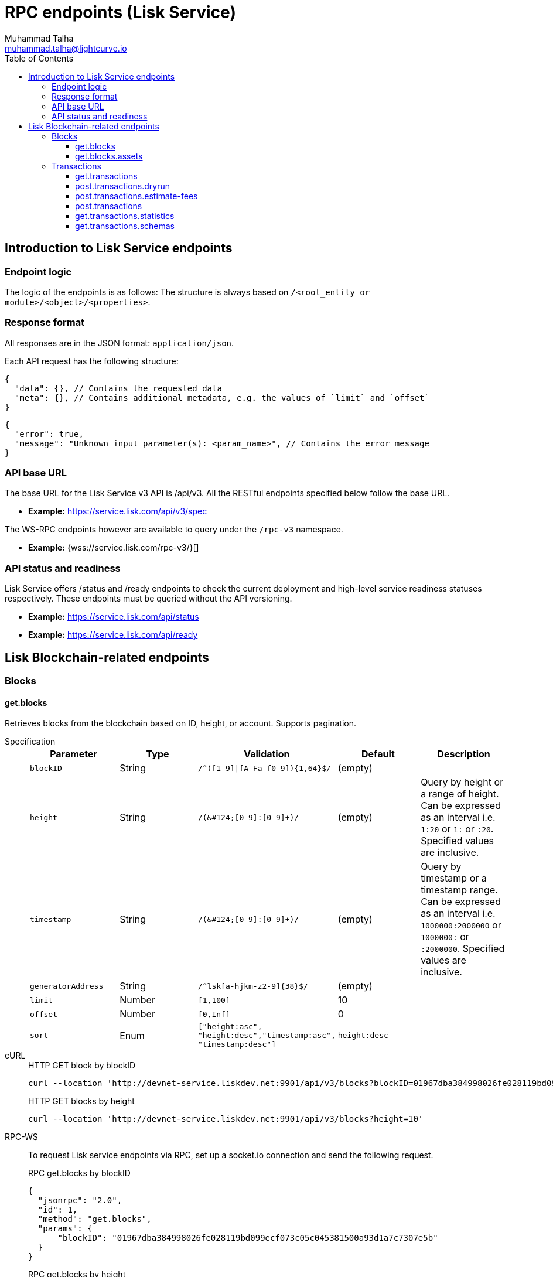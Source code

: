 = RPC endpoints (Lisk Service)
Muhammad Talha <muhammad.talha@lightcurve.io>
:toc:
:toclevels: 5
:page-toclevels: 4


== Introduction to Lisk Service endpoints

=== Endpoint logic
The logic of the endpoints is as follows: The structure is always based on `/<root_entity or module>/<object>/<properties>`.

=== Response format
All responses are in the JSON format: `application/json`.

Each API request has the following structure:
[source,json]
----
{
  "data": {}, // Contains the requested data
  "meta": {}, // Contains additional metadata, e.g. the values of `limit` and `offset`
}
----

[source,json]
----
{
  "error": true,
  "message": "Unknown input parameter(s): <param_name>", // Contains the error message
}
----

=== API base URL
The base URL for the Lisk Service v3 API is /api/v3. All the RESTful endpoints specified below follow the base URL.

* *Example:* https://service.lisk.com/api/v3/spec

The WS-RPC endpoints however are available to query under the `/rpc-v3` namespace.

* *Example:* {wss://service.lisk.com/rpc-v3/}[]

=== API status and readiness
Lisk Service offers /status and /ready endpoints to check the current deployment and high-level service readiness statuses respectively.
These endpoints must be queried without the API versioning.

* *Example:* https://service.lisk.com/api/status
* *Example:* https://service.lisk.com/api/ready


== Lisk Blockchain-related endpoints

=== Blocks
==== get.blocks
Retrieves blocks from the blockchain based on ID, height, or account.
Supports pagination.

[tabs]
=====
Specification::
+
--
[cols="1,1,,1,", options="header"]
|===
|Parameter |Type |Validation |Default |Description

|`blockID`
|String
|`/^([1-9]&#124;[A-Fa-f0-9])&#123;1,64&#125;$/`
|(empty)
|

|`height`
|String
|`/([0-9]+&#124;[0-9]+:[0-9]+)/`
|(empty)
|Query by height or a range of height.
Can be expressed as an interval i.e. `1:20` or `1:` or `:20`.
Specified values are inclusive.

|`timestamp`
|String
|`/([0-9]+&#124;[0-9]+:[0-9]+)/`
|(empty)
|Query by timestamp or a timestamp range.
Can be expressed as an interval i.e. `1000000:2000000` or `1000000:` or `:2000000`.
Specified values are inclusive.

|`generatorAddress`
|String
|`/^lsk[a-hjkm-z2-9]&#123;38&#125;$/`
|(empty)
|

|`limit`
|Number
|`[1,100]`
|10
|

|`offset`
|Number
|`[0,Inf]`
|0
|

|`sort`
|Enum
|`["height:asc", "height:desc","timestamp:asc", "timestamp:desc"]`
|`height:desc`
|
|===
--
cURL::
+
--


.HTTP GET block by blockID
[source,json]
----
curl --location 'http://devnet-service.liskdev.net:9901/api/v3/blocks?blockID=01967dba384998026fe028119bd099ecf073c05c045381500a93d1a7c7307e5b'
----

.HTTP GET blocks by height
[source,json]
----
curl --location 'http://devnet-service.liskdev.net:9901/api/v3/blocks?height=10'
----
--
RPC-WS::
+
--
To request Lisk service endpoints via RPC, set up a socket.io connection and send the following request.

.RPC get.blocks by blockID
[source,json]
----
{
  "jsonrpc": "2.0",
  "id": 1,
  "method": "get.blocks",
  "params": {
      "blockID": "01967dba384998026fe028119bd099ecf073c05c045381500a93d1a7c7307e5b"
  }
}
----

.RPC get.blocks by height
[source,json]
----
{
  "jsonrpc": "2.0",
  "id": 1,
  "method": "get.blocks",
  "params": {
      "height": "10"
  }
}
----
--

=====

[%collapsible]
.Sample responses
====
[tabs]
=====
200 OK::
+
--
[source,json]
----
{
  "data": [
      {
          "id": "485ddcec34ffe77942eb8e4ffb90c323d9eec290aa80ff6fc9806c5679ce0bc2",
          "version": 2,
          "timestamp": 1683666343,
          "height": 10,
          "previousBlockID": "72fb960ff7fa7077f4f89e2d6cad844032222794a507d5dba0737e0ddc40d88d",
          "generator": {
              "address": "lsk5omgus3q5w4jn5xscv5ppmq9kp8k7xu6thy4f7",
              "name": "genesis_9",
              "publicKey": null
          },
          "transactionRoot": "e3b0c44298fc1c149afbf4c8996fb92427ae41e4649b934ca495991b7852b855",
          "assetRoot": "86ac617cde82f4ecfc4597829f4df34634b9dead231e4a22c96152025ef41e4c",
          "stateRoot": "ab4e6af04f93ea0c5348828eb6af2fe8b0c903fe455956c7a48caec6fab306b1",
          "maxHeightPrevoted": 0,
          "maxHeightGenerated": 0,
          "validatorsHash": "8438b6d8c70e18c79a9215f53b6c4677e2f4bab793479a35c03d8f514f3389b3",
          "aggregateCommit": {
              "height": 0,
              "aggregationBits": "",
              "certificateSignature": ""
          },
          "numberOfTransactions": 0,
          "numberOfAssets": 1,
          "numberOfEvents": 1,
          "totalForged": "0",
          "totalBurnt": "0",
          "networkFee": "0",
          "signature": "69ab16efce598facb355cca7441cdb932345e13b50f1f5256efb7f14f1f52fba0d994bbf607803bb0cbf8d1d58169e3b33e8c46fdb5434994b523df42f0b240d",
          "reward": "0",
          "isFinal": true
      }
  ],
  "meta": {
      "count": 1,
      "offset": 0,
      "total": 1
  }
}
----
--
400 Bad Request::
+
--
[source,json]
----
{
  "error": true,
  "message": "Unknown input parameter(s): <param_name>"
}
----
--
=====
====


==== get.blocks.assets
Retrieves block assets based on criteria defined by params.

[tabs]
=====
Specification::
+
--
[cols="1,1,,1,", options="header"]
|===
|Parameter |Type |Validation |Default |Description

|`blockID`
|String
|`/^([1-9]&#124;[A-Fa-f0-9])&#123;1,64&#125;$/`
|(empty)
|

|`height`
|String
|`/([0-9]+&#124;[0-9]+:[0-9]+)/`
|(empty)
|Query by height or a range of height.
Can be expressed as an interval i.e. `1:20` or `1:` or `:20`.
Specified values are inclusive.

|`timestamp`
|String
|`/([0-9]+&#124;[0-9]+:[0-9]+)/`
|(empty)
|Query by timestamp or a timestamp range.
Can be expressed as an interval i.e. `1000000:2000000` or `1000000:` or `:2000000`.
Specified values are inclusive.

|`module`
|String
|`/^\b(?:[\w!@$&.]{1,32}\|,)+\b$/`
|(empty)
|

|`limit`
|Number
|`[1,100]`
|10
|

|`offset`
|Number
|`[0,Inf]`
|0
|

|`sort`
|Enum
|`["height:asc", "height:desc","timestamp:asc", "timestamp:desc"]`
|`height:desc`
|
|===
--
cURL::
+
--
.HTTP GET block assets by blockID
[source,json]
----
curl --location 'http://devnet-service.liskdev.net:9901/api/v3/blocks/assets?blockID=485ddcec34ffe77942eb8e4ffb90c323d9eec290aa80ff6fc9806c5679ce0bc2'
----
.HTTP GET block assets by height
[source,json]
----
curl --location 'http://devnet-service.liskdev.net:9901/api/v3/blocks/assets?height=10'
----
--
RPC-WS::
+
--
To request Lisk service endpoints via RPC, set up a socket.io connection and send the following request.

.RPC GET block assets by blockID
[source,json]
----
{
  "jsonrpc": "2.0",
  "id": 1,
  "method": "get.blocks.assets",
  "params": {
      "blockID": "485ddcec34ffe77942eb8e4ffb90c323d9eec290aa80ff6fc9806c5679ce0bc2"
  }
}
----


.RPC GET block assets by blockID
[source,json]
----
{
  "jsonrpc": "2.0",
  "id": 1,
  "method": "get.blocks.assets",
  "params": {
      "height": "10"
  }
}
----
--

=====

[%collapsible]
.Sample responses
====
[tabs]
=====
200 OK::
+
--
[source,json]
----
{
  "data": [
      {
          "block": {
              "id": "485ddcec34ffe77942eb8e4ffb90c323d9eec290aa80ff6fc9806c5679ce0bc2",
              "height": 10,
              "timestamp": 1683666343
          },
          "assets": [
              {
                  "module": "random",
                  "data": {
                      "seedReveal": "c6e438bcbfe9e77825cf70e5cafcc2b3"
                  }
              }
          ]
      }
  ],
  "meta": {
      "count": 1,
      "offset": 0,
      "total": 1
  }
}
----
--
400 Bad Request::
+
--
[source,json]
----
{
  "error": true,
  "message": "Unknown input parameter(s): <param_name>"
}
----
--
=====
====






=== Transactions

==== get.transactions
Retrieves network transactions by criteria defined by parameters.

[tabs]
=====
Specification::
+
--
[cols=",,,,", options="header"]
.Parameters
|===
|Parameter |Type |Validation |Default |Comment

|`transactionId`
|String
|`/^([1-9]&#124;[A-Fa-f0-9])&#123;1,64&#125;$/`
|(empty)
|

|`moduleCommand`
|String
|`/^[a-zA-Z][\w]{0,31}:[a-zA-Z][\w]{0,31}$/`
|(empty)
|Transfer transaction: moduleID = 2,assetID = 0

|`senderAddress`
|String
|`/^lsk[a-hjkm-z2-9]{38}$/`
|(empty)
|

|`recipientAddress`
|String
|`/^lsk[a-hjkm-z2-9]{38}$/`
|(empty)
|

|`senderPublicKey`
|String
|`/^([A-Fa-f0-9]&#123;2&#125;)&#123;32&#125;$/`
|(empty)
|

|`address`
|String
|`/^lsk[a-hjkm-z2-9]{38}$/` 
|(empty)
|Resolves for both senderAddress and recipientAddress

|`blockID`
|String
|`/^([1-9]\|[A-Fa-f0-9]){1,64}$/`
|(empty)
|

|`height`
|String
|`/([0-9]+\|[0-9]+:[0-9]+)/`
|(empty)
|Query by height or a range of height.
Can be expressed as an interval i.e. `1:20` or `1:` or `:20`.
Specified values are inclusive.

|`timestamp`
|String
|`/([0-9]+&#124;[0-9]+:[0-9]+)/`
|(empty)
|Query by timestamp or a timestamp range.
Can be expressed as an interval i.e. `1000000:2000000` or `1000000:` or `:2000000`.
Specified values are inclusive.

|`executionStatus`
|String
|`/^\b(?:pending\|success\|fail\|,)+\b$/`
|(empty)
|Can be expressed as a CSV

|`nonce`
|Number
|`/^[0-9]+$/`
|(empty)
|

|`limit`
|Number
|`[1,100]` 
|10
|

|`offset`
|Number
|`[0,Inf]`
|0
|

|`sort`
|Enum
|`["height:asc", "height:desc", "timestamp:asc", "timestamp:desc"]`
|`height:desc`
|

|`order`
|Enum
|`['index:asc', 'index:desc']`
|`index:asc`
|The order condition is applied after the sort condition, usually to break ties when the sort condition results in a collision.

|===

--
cURL::
+
--
.Get transaction by transactionID
[source,json]
----
curl --location 'http://devnet-service.liskdev.net:9901/api/v3/transactions?transactionID=dcb3840032b0bcabc1a0ae5e89124004e537927cfa8e9061d5984eaff91b5243'
----
.Get the last 25 transactions for account
[source,json]
----
curl --location 'http://devnet-service.liskdev.net:9901/api/v3/transactions?address=lskguo9kqnea2zsfo3a6qppozsxsg92nuuma3p7ad'
----

--
RPC-WS::
+
--
To request Lisk service endpoints via RPC, set up a socket.io connection and send the following request.
[source,json]
----
{
  "jsonrpc": "2.0",
  "id": 1,
  "method": "get.transactions",
  "params": {
      "transactionID": "dcb3840032b0bcabc1a0ae5e89124004e537927cfa8e9061d5984eaff91b5243"
  }
}
----
--

=====

[%collapsible]
.Sample responses
====
[tabs]
=====
200 OK::
+
--
[source,json]
----
{
  "data": [
      {
          "id": "dcb3840032b0bcabc1a0ae5e89124004e537927cfa8e9061d5984eaff91b5243",
          "moduleCommand": "token:transfer",
          "nonce": "4",
          "fee": "5174000",
          "minFee": "173000",
          "size": 174,
          "sender": {
              "address": "lskguo9kqnea2zsfo3a6qppozsxsg92nuuma3p7ad",
              "publicKey": "3972849f2ab66376a68671c10a00e8b8b67d880434cc65b04c6ed886dfa91c2c",
              "name": "genesis_0"
          },
          "params": {
              "tokenID": "0400000000000000",
              "amount": "12000000000",
              "recipientAddress": "lsknhqvv8ou5jpjcn3ezazkjgbjp2kdhwvoyz6hfj",
              "data": "welcome "
          },
          "block": {
              "id": "5d81effdba82a15977935609e4626091ee904f289e5d7074d67a5b26750064b9",
              "height": 880,
              "timestamp": 1684325210,
              "isFinal": false
          },
          "meta": {
              "recipient": {
                  "address": "lsknhqvv8ou5jpjcn3ezazkjgbjp2kdhwvoyz6hfj",
                  "publicKey": null,
                  "name": null
              }
          },
          "executionStatus": "success",
          "index": 0
      }
  ],
  "meta": {
      "count": 1,
      "offset": 0,
      "total": 1
  }
}
----
--
400 Bad Request::
+
--
[source,json]
----
{
  "error": true,
  "message": "Unknown input parameter(s): <param_name>"
}
----
--
=====
====



==== post.transactions.dryrun
The endpoints is used to send decoded/encoded transactions to the network node for dry run.

[tabs]
=====
Specification::
+
--
No parameters are required.
The endpoint can be invoked by sending a payload to it.

.Decoded payload of a transaction
[source,json]
----
{
  "skipDecode": false,
  "skipVerify": false,
  "transaction": {
    "module": "token",
    "command": "transfer",
    "fee": "100000000",
    "nonce": "0",
    "senderPublicKey": "a3f96c50d0446220ef2f98240898515cbba8155730679ca35326d98dcfb680f0",
    "signatures": [
      "48425002226745847e155cf5480478c2336a43bb178439e9058cc2b50e26335cf7c8360b6c6a49793d7ae8d087bc746cab9618655e6a0adba4694cce2015b50f"
    ],
    "params": {
      "recipientAddress": "lskz4upsnrwk75wmfurf6kbxsne2nkjqd3yzwdaup",
      "amount": "10000000000",
      "tokenID": "0000000000000000",
      "data": "Token transfer tx"
    }
  }
}
----

*OR*

.Encoded payload of a transaction
[source,json]
----
{
  "skipDecode": false,
  "skipVerify": false,
  "transaction": "0a040000000212040000000018002080c2d72f2a2044c3cb523c0a069e3f2dcb2d5994b6ba8ff9f73cac9ae746922aac4bc22f95b132310a0800000001000000001080c2d72f1a14632228a3e6a67ac6892de2eb4f60abe2e3bc42a1220a73656e6420746f6b656e3a40964d81e28727e6567b0fcd8a7fcf0a03f401cadbc1c16b9a7f300a52c372022b51a4553865199af34b5f73765f970704fc443d2a6dd510a26748905c306e530b"
}
----

--
cURL::
+
--
[source,json]
----
curl --location 'https://betanet-service.lisk.com/api/v3/transactions/dryrun' \
--header 'Content-Type: application/json' \
--data '{
  "transaction": "0a040000000212040000000018002080c2d72f2a2044c3cb523c0a069e3f2dcb2d5994b6ba8ff9f73cac9ae746922aac4bc22f95b132310a0800000001000000001080c2d72f1a14632228a3e6a67ac6892de2eb4f60abe2e3bc42a1220a73656e6420746f6b656e3a40964d81e28727e6567b0fcd8a7fcf0a03f401cadbc1c16b9a7f300a52c372022b51a4553865199af34b5f73765f970704fc443d2a6dd510a26748905c306e530b"
}'
----
--
RPC-WS::
+
--
To request Lisk service endpoints via RPC, set up a socket.io connection and send the following request.
[source,json]
----
{
    "jsonrpc": "2.0",
    "id": 1,
    "method": "post.transactions.dryrun",
    "params": {
        "skipDecode": false,
        "skipVerify": false,
        "transaction": "0a040000000212040000000018002080c2d72f2a2044c3cb523c0a069e3f2dcb2d5994b6ba8ff9f73cac9ae746922aac4bc22f95b132310a0800000001000000001080c2d72f1a14632228a3e6a67ac6892de2eb4f60abe2e3bc42a1220a73656e6420746f6b656e3a40964d81e28727e6567b0fcd8a7fcf0a03f401cadbc1c16b9a7f300a52c372022b51a4553865199af34b5f73765f970704fc443d2a6dd510a26748905c306e530b"
    }
}
----
--

=====

[%collapsible]
.Sample responses
====
[tabs]
=====
200 OK::
+
--
[source,json]
----
{
  "data": {
    "result": 1,
    "status": "ok",
    "events": [
      {
        "data": {
          "senderAddress": "lskdwsyfmcko6mcd357446yatromr9vzgu7eb8y99",
          "tokenID": "0000000000000000",
          "amount": "100003490",
          "recipientAddress": "lskdwsyfmcko6mcd357446yatromr9vzgu7eb8y99"
        },
        "index": 0,
        "module": "token",
        "name": "transferEvent",
        "topics": [
          "86afcdd640846bf41525481938653ee942be3fac1ecbcff08e98f9aeda3a9583",
          "lskdwsyfmcko6mcd357446yatromr9vzgu7eb8y99",
          "0000000000000000",
          "lskdwsyfmcko6mcd357446yatromr9vzgu7eb8y99"
        ],
        "height": 10
      }
    ]
  },
  "meta": {}
}
----
--
400 Bad Request::
+
--
[source,json]
----
{
  "error": true,
  "message": "Unknown input parameter(s): <param_name>"
}
----
--
500 Internal Server Error::
+
--
[source,json]
----
{
  "error": true,
  "message": "Unable to reach a network node."
}
----
--
=====
====


==== post.transactions.estimate-fees
Estimate transaction fees.

[tabs]
=====
Specification::
+
--
No parameters are required.
The endpoint can be invoked by sending a payload to it.

.Decoded payload of a transaction
[source,json]
----
{
  "transaction":  {
    "module": "token",
    "command": "transfer",
    "fee": "100000000",
    "nonce": "1",
    "senderPublicKey": "3972849f2ab66376a68671c10a00e8b8b67d880434cc65b04c6ed886dfa91c2c",
    "signatures": [
      "0f0af2be5a18593f76dbd7a5d43e29cb9cce7a056dc28f818cc2d75e671bde9e5cccaf924b2a86415dc49be14c8b6bbf348a8918521b7a028bea1d9637bec905"
    ],
    "params": {
      "tokenID": "0000000000000000",
      "amount": "100000000000",
      "receivingChainID": "00000001",
      "recipientAddress": "lskyvvam5rxyvbvofxbdfcupxetzmqxu22phm4yuo",
      "data": "",
      "messageFee": "10000000",
      "messageFeeTokenID": "0000000000000000"
    },
    "id": "0f77248481c050fcf4f88ef7b967548452869879137364df3b33da09cc419395"
  }
}
----

*OR*

.Encoded payload of a transaction
[source,json]
----
{
  "transaction": "0a040000000212040000000018002080c2d72f2a2044c3cb523c0a069e3f2dcb2d5994b6ba8ff9f73cac9ae746922aac4bc22f95b132310a0800000001000000001080c2d72f1a14632228a3e6a67ac6892de2eb4f60abe2e3bc42a1220a73656e6420746f6b656e3a40964d81e28727e6567b0fcd8a7fcf0a03f401cadbc1c16b9a7f300a52c372022b51a4553865199af34b5f73765f970704fc443d2a6dd510a26748905c306e530b"
}
----

--
cURL::
+
--
[source,json]
----
curl --location 'https://betanet-service.lisk.com/api/v3/transactions/estimate-fees' \
--header 'Content-Type: application/json' \
--data '{
  "transaction":  {
    "module": "token",
    "command": "transfer",
    "fee": "100000000",
    "nonce": "1",
    "senderPublicKey": "3972849f2ab66376a68671c10a00e8b8b67d880434cc65b04c6ed886dfa91c2c",
    "signatures": [
      "0f0af2be5a18593f76dbd7a5d43e29cb9cce7a056dc28f818cc2d75e671bde9e5cccaf924b2a86415dc49be14c8b6bbf348a8918521b7a028bea1d9637bec905"
    ],
    "params": {
      "tokenID": "0000000000000000",
      "amount": "100000000000",
      "receivingChainID": "00000001",
      "recipientAddress": "lskyvvam5rxyvbvofxbdfcupxetzmqxu22phm4yuo",
      "data": "",
      "messageFee": "10000000",
      "messageFeeTokenID": "0000000000000000"
    },
    "id": "0f77248481c050fcf4f88ef7b967548452869879137364df3b33da09cc419395"
  }
}'
----
--
RPC-WS::
+
--
To request Lisk service endpoints via RPC, set up a socket.io connection and send the following request.
[source,json]
----
{
  "jsonrpc": "2.0",
  "id": 1,
  "method": "post.transactions.estimate-fees",
  "params": {
      "transaction": {
          "module": "token",
          "command": "transfer",
          "fee": "100000000",
          "nonce": "1",
          "senderPublicKey": "3972849f2ab66376a68671c10a00e8b8b67d880434cc65b04c6ed886dfa91c2c",
          "signatures": [
              "0f0af2be5a18593f76dbd7a5d43e29cb9cce7a056dc28f818cc2d75e671bde9e5cccaf924b2a86415dc49be14c8b6bbf348a8918521b7a028bea1d9637bec905"
          ],
          "params": {
              "tokenID": "0000000000000000",
              "amount": "100000000000",
              "receivingChainID": "00000001",
              "recipientAddress": "lskyvvam5rxyvbvofxbdfcupxetzmqxu22phm4yuo",
              "data": "",
              "messageFee": "10000000",
              "messageFeeTokenID": "0000000000000000"
          },
          "id": "0f77248481c050fcf4f88ef7b967548452869879137364df3b33da09cc419395"
      }
  }
}
----
--

=====

[%collapsible]
.Sample responses
====
[tabs]
=====
200 OK::
+
--
[source,json]
----
{
  "data": {
      "transactionFeeEstimates": {
          "minFee": "166000",
          "accountInitializationFee": {
              "tokenID": "0000000000000000",
              "amount": "5000000"
          }
      },
      "dynamicFeeEstimates": {
          "low": "166000",
          "medium": "166000",
          "high": "166000"
      }
  },
  "meta": {}
}
----
--
400 Bad Request::
+
--
[source,json]
----
{
  "error": true,
  "message": "Unknown input parameter(s): <param_name>"
}
----
--
500 Internal Server Error::
+
--
[source,json]
----
{
  "error": true,
  "message": "Unable to reach a network node."
}
----
--
=====
====






































==== post.transactions
Posts transactions to the network.









No parameters.

.Example Response
[source,json]
----
{
  "message": "Transaction payload was successfully passed to the network node"
  "transactionId": "123456789"
}
----

.Example: Posting a transaction
[source,json]
----
{
    "jsonrpc": "2.0",
    "method": "post.transactions",
    "payload": {"transaction":"08021000180d2080c2d72f2a200fe9a3f1a21b5530f27f87a414b549e79a940bf24fdf2b2f05e7f22aeeecc86a32270880c2d72f12144fd8cc4e27a3489b57ed986efe3d327d3de40d921a0a73656e6420746f6b656e3a4069242925e0e377906364fe6c2eed67f419dfc1a757f73e848ff2f1ff97477f90263487d20aedf538edffe2ce5b3e7601a8528e5cd63845272e9d79c294a6590a"}
}
----

==== get.transactions.statistics
Retrieves daily network transactions statistics for time spans defined by params.

Supports pagination.

[cols=",,,,", options="header"]
.Parameters
|===
|Parameter |Type |Validation |Default |Comment

|`interval`
|String
|`["day", "month"]`
|(empty)
|Required field.

|`limit`
|Number
|`<1;103>`
|10
|

|`offset`
|Number
|`<0;+Inf>`
|0
|

|===

.Response
[source,json]
----
{
    "data": {
      "timeline": [
        {
          "timestamp": 1556100060,
          "date": "2019-11-27",
          "transactionCount": "14447177193385",
          "volume": "14447177193385"
        }
      ],
      "distributionByOperation": {},
      "distributionByAmount": {}
    },
    "meta": {
      "count": 100,
      "offset": 25,
      "total": 43749
    },
    "links": {}
}
----

.Example: Get transaction statistics for past 7 days
[source,json]
----
{
    "jsonrpc": "2.0",
    "method": "get.transactions.statistics",
    "params": {
        "interval": "day",
        "limit": 7
    }
}
----

==== get.transactions.schemas
Retrieves transaction schema for certain transaction payloads.

[cols=",,,,", options="header"]
.Parameters
|===
|Parameter |Type |Validation |Default |Comment

|`moduleAssetId`
|String
|`ModuleId:AssetId /[0-9]+:[0-9]+/`
|(empty)
|Transfer transaction: moduleID = 2,assetID = 0

|`moduleAssetName`
|String
|`ModuleName:AssetName /[a-z]+:[a-z]+/`
|(empty)
|Transfer transaction: moduleName = token, assetName = transfer

|===

.Response
[source,json]
----
{
  "data": [
    {
      "moduleAssetId": "2:0",
      "moduleAssetName": "token:transfer",
      "schema": {
        ...
      }
    },
  ],
  "meta": {
    "count": 10,
    "offset": 0,
    "total": 10
  },
  "links": {}
}
----

.Example: Get transaction schema for token transfer
[source,json]
----
{
    "jsonrpc": "2.0",
    "method": "get.transactions.schemas",
    "params": {
        "moduleAssetName": "token:transfer"
    }
}
----



// === Forgers
// ==== get.forgers
// Retrieves next forgers with details in the current round.

// Supports pagination.

// [cols=",,,,", options="header"]
// .Parameters
// |===
// |Parameter |Type |Validation |Default |Comment

// |`limit`
// |Number
// |`<1;103>`
// |10
// |

// |`offset`
// |Number
// |`<0;+Inf>`
// |0
// |

// |===

// .Response
// [source,json]
// ----
// {
//   "data": [
//     {
//       "username": "genesis_51",
//       "totalVotesReceived": "1006000000000",
//       "address": "c6d076ed541ca20869a1398a9d28c645ac8a8719",
//       "minActiveHeight": 27605,
//       "isConsensusParticipant": true,
//       "nextForgingTime": 1607521557
//     },
//   ],
//   "meta": {
//     "count": 10,
//     "offset": 20,
//     "total": 103
//   },
//   "links": {}
// }
// ----

// .Example: Get 20 items, skip 50 first
// [source,json]
// ----
// {
//     "jsonrpc": "2.0",
//     "method": "get.forgers",
//     "params": {
//         "limit": "20",
//         "offset": "50"
//     }
// }
// ----



// === Fees
// ==== get.fees
// Requests transaction fee estimates per byte.

// No parameters.

// .Response
// [source,json]
// ----
// {
//   "data": {
//     "feeEstimatePerByte": {
//       "low": 0,
//       "medium": 1000,
//       "high": 2000
//     },
//     "baseFeeById": {
//       "2:0": "1000000000"
//     },
//     "baseFeeByName": {
//       "token:transfer": "1000000000"
//     },
//     "minFeePerByte": 1000,
//   },
//   "meta": {
//     "lastUpdate": 123456789,
//     "lastBlockHeight": 25,
//     "lastBlockId": 1354568
//   },
//   "links": {}
// }
// ----

// .Example: Get fees
// [source,json]
// ----
// {
//     "jsonrpc": "2.0",
//     "method": "get.fees",
// }
// ----
// === Peers
// ==== get.peers
// Retrieves network peers with details based on criteria.

// Supports pagination.

// [cols=",,,,", options="header"]
// .Parameters
// |===
// |Parameter |Type |Validation |Default |Comment

// |`ip`
// |String
// |`/^(?:(?:25[0-5]&#124;2[0-4][0-9]&#124;[01]?[0-9][0-9]?)\.)&#123;3&#125;(?:25[0-5]&#124;2[0-4][0-9]&#124;[01]?[0-9][0-9]?)$/`
// |(empty)
// |

// |`networkVersion`
// |String
// |`/^(0&#124;[1-9]\d*)\.(0&#124;[1-9]\d*)\.(0&#124;[1-9]\d*)(-(0&#124;[1-9]\d*&#124;\d*[a-zA-Z-][0-9a-zA-Z-]*)(\.(0&#124;[1-9]\d*&#124;\d*[a-zA-Z-][0-9a-zA-Z-]*))*)?(\+[0-9a-zA-Z-]+(\.[0-9a-zA-Z-]+)*)?$/`
// |(empty)
// |

// |`state`
// |Array of strings
// |`["connected", "disconnected", "any"]`
// |`connected`
// |

// |`height`
// |Number
// |`<1;+Inf>`
// |(empty)
// |

// |`limit`
// |Number
// |`<1;100>`
// |10
// |

// |`offset`
// |Number
// |`<0;+Inf>`
// |0
// |

// |`sort`
// |Array of strings
// |`["height:asc", "height:desc", "networkVersion:asc", "networkVersion:desc"]`
// |`height:desc`
// |

// |===

// .Response
// [source,json]
// ----
// {
//     "data": [
//       {
//         "ip": "127.0.0.1",
//         "port": 4000,
//         "networkVersion": "2.0",
//         "state": "connected",
//         "height": 8350681,
//         "networkIdentifier": "258974416d58533227c6a3da1b6333f0541b06c65b41e45cf31926847a3db1ea",
//         "location": {
//           "countryCode": "DE",
//           "countryName": "Germany",
//           "hostname": "host.210.239.23.62.rev.coltfrance.com",
//           "ip": "210.239.23.62",
//         }
//       }
//     ],
//     "meta": {
//       "count": 100,
//       "offset": 25,
//       "total": 43749
//     },
//     "links": {}
// }
// ----
// .Example: Get hosts with a specific IP address
// [source,json]
// ----
// {
//     "jsonrpc": "2.0",
//     "method": "get.peers",
//     "params": {
//         "ip": "210.239.23.62"
//     }
// }
// ----
// === Network
// ==== get.network.status
// Retrieves network details and constants such as network height, broadhash, fees, reward amount, etc.

// No parameters.

// .Response
// [source,json]
// ----
// {
//   "data": {
//     "height": 27256,
//     "finalizedHeight": 27112,
//     "milestone": "0",
//     "networkVersion": "2.0",
//     "networkIdentifier": "08ec0e01794b57e5ceaf5203be8c1bda51bcdd39bb6fc516adbe93223f85d630",
//     "reward": "500000000",
//     "supply": "10094237000000000",
//     "registeredModules": ["token", "sequence", "keys", "dpos", "legacyAccount"],
//     "operations": [
//       { "id": "2:0", "name": "token:transfer" }
//       ...
//     ],
//     "blockTime": 10,
//     "communityIdentifier": "Lisk",
//     "maxPayloadLength": 15360,
//   },
//   "meta": {
//     "lastUpdate": 123456789,
//     "lastBlockHeight": 25,
//     "lastBlockId": 1354568
//   },
//   "links": {}
// }
// ----
// .Example
// [source,json]
// ----
// {
//     "jsonrpc": "2.0",
//     "method": "get.network.status"
// }
// ----
// ==== get.network.statistics
// Retrieves network statistics such as the number of peers, node versions, heights, etc.

// No parameters.

// .Response
// [source,json]
// ----
// {
//     "data": {
//       "basic": {
//         "connectedPeers": 134,
//         "disconnectedPeers": 48,
//         "totalPeers": 181
//       },
//       "height": {
//         "7982598": 24
//       },
//       "networkVersion": {
//         "2.0": 12,
//         "2.1": 41
//       }
//     },
//     "meta": {},
//     "links": {}
//   }

// ----
// .Example
// [source,json]
// ----
// {
//     "jsonrpc": "2.0",
//     "method": "get.network.statistics"
// }
// ----

// == Off-chain Features

// === Market Prices

// Retrieves current market prices.

// ==== Endpoints

// - HTTP `/api/v2/market/prices`
// - RPC `get.market.prices`

// ==== Request parameters

// *(no params)*

// ==== Response example

// .200 OK
// [source,json]
// ----
// {
//   "data": [
//     {
//       "code": "BTC_EUR",
//       "from": "BTC",
//       "rate": "53623.7800",
//       "sources": [
//           "binance"
//       ],
//       "to": "EUR",
//       "updateTimestamp": 1634649300
//     },
//   ],
//   "meta": {
//       "count": 7
//   }
// }
// ----

// .503 Service Unavailable
// [source,json]
// ----
// {
//   "error": true,
//   "message": "Service is not ready yet"
// }
// ----

// === News Feed Aggregator

// Retrieves recent blogposts from Lisk Blog and Twitter.

// _Supports pagination._

// ==== Endpoints

// * HTTP: `/api/v2/newsfeed`
// * RPC: `get.newsfeed`

// ==== Request parameters

// [cols="1,1,2", options="header"]
// .The Lisk Service microservices
// |===
// |Parameter |Type |Validation

// |source
// |String
// |`/[A-z]+/`   \| `*`

// Retrieves all sources by default.

// |limit
// |Number
// |`<1;100>`

// |offset
// |Number
// |`<0;+Inf>`

// |===

// ==== Response example

// .200 OK
// [source,json]
// ----
// {
//   "data": [
//     {
//       "author": "Lisk",
//       "content": "On Wednesday, March 3rd, Max Kordek, CEO and Co-founder at Lisk, hosted a live\nmonthly AMA (Ask Max Anything) on Lisk.chat. He answered questions regarding the\nupcoming milestones for Lisk, Lisk.js 2021, marketing plans for this year, and\nmuch more.\n\nThis blog post includes a recap of the live AMA session and features the\nquestions asked by community members, as well as Max’s answers.",
//       "image_url": "https://lisk.com/sites/default/files/styles/blog_main_image_xl_retina/public/images/2021-04/montly-ama-ask-max-anything-recap-MAIN-V1%402x_0.png?itok=_0lipXxp",
//       "imageUrl": "https://lisk.com/sites/default/files/styles/blog_main_image_xl_retina/public/images/2021-04/montly-ama-ask-max-anything-recap-MAIN-V1%402x_0.png?itok=_0lipXxp",
//       "source": "drupal_lisk_general",
//       "sourceId": "1001",
//       "timestamp": 1614854580,
//       "createdAt": 1614854580,
//       "modifiedAt": 1614854580,
//       "title": "AMA Recap: Ask Max Anything in March 2021",
//       "url": "https://lisk.com/blog/events/ama-recap-ask-max-anything-march-2021"
//     }
//   ],
//   "meta": {
//     "count": 1,
//     "limit": 1,
//     "offset": 0
//   }
// }
// ----

// 400 Bad Request

// ._Invalid parameter_
// [source,json]
// ----
// ```
// {
//   "error": true,
//   "message": "Unknown input parameter(s): <param_name>"
// }
// ----

// ._Invalid source name_
// [source,json]
// ----
// {
//     "error": true,
//     "message": "Invalid input: The 'source' field fails to match the required pattern."
// }
// ----

// .503 Service Unavailable
// [source,json]
// ----
// {
//   "error": true,
//   "message": "Service is not ready yet"
// }
// ----






// == Access paths and compatibility
// The RPC WebSocket API can be accessed by the `ws://localhost:9901/rpc-v2`.

// === Access paths and compatibility
// The WebSocket API can be accessed by the `wss://service.lisk.com/rpc-v2`.

// The testnet network can also be accessed by `wss://testnet-service.lisk.com/rpc-v2`.

// The Lisk Service WebSocket API uses the `socket.io` library and is compatible with the JSON-RPC 2.0 standard.
// The specification below contains numerous examples of how to use the API in practice.

// === Endpoint logic
// The logic of the endpoints is derived as follows: the method naming is always based on the following pattern: `<action>.<entity>`, where the action is equivalent to the  HTTP standard (GET, POST, PUT, etc.), and `entity` is a part of the application logic, ex. `accounts`, transactions and so on.

// === Requests

// [source,js]
// ----
// import io from 'socket.io-client';

// const request = async (endpoint, method, params) => new Promise(resolve => {
// 	const socket = io(endpoint, { forceNew: true, transports: ['websocket'] });

// 	socket.emit('request', { jsonrpc: '2.0', method, params }, answer => {
// 		socket.close();
// 		resolve(answer);
// 	});
// });

// const wsRequest = async () => {
//   return await request('ws://localhost:9901/rpc', 'get.accounts', { "address": "lskzkfw7ofgp3uusknbetemrey4aeatgf2ntbhcds" });
// };

// wsRequest().then(response => {
//   console.log(response);
// });
// ----

// === Responses
// All responses are returned in the JSON format - application/json.

// Each API response has the following structure:

// [source,js]
// ----
// {
//     "jsonrpc": "2.0",    // standard JSON-RPC envelope
//     "result": {
//         "data": {}, // Contains the requested data
//         "meta": {}, // Contains additional metadata, e.g. the values of `limit` and `offset`
//     },
//     "id": 1    // Number of response in chain
// }
// ----

// == Date Format
// Contrary to the original Lisk Core API, all timestamps used by the Lisk Service are in the UNIX timestamp format.
// The blockchain dates are always expressed as integers and the epoch date is equal to the number of seconds since 1970-01-01 00:00:00.

// == Multi-Requests
// A request can consist of an array of multiple responses.

// [source,js]
// ----
// [
//     { "jsonrpc": "2.0", "id": 1, "method": "get.blocks", "params": {} },
//     { "jsonrpc": "2.0", "id": 2, "method": "get.transactions", "params": { "height": "123" } },
//     { "jsonrpc": "2.0", "id": 3, "method": "get.accounts", "params": { "address": "lskzkfw7ofgp3uusknbetemrey4aeatgf2ntbhcds"} }
// ]
// ----

// Response

// [source,js]
// ----
// [
//     {
//         "jsonrpc": "2.0",
//         "result": {
//             "data": [
//                 ... // List of blocks
//             ],
//             "meta": {},
//         },
//         "id": 1
//     },
//     {
//         "jsonrpc": "2.0",
//         "result": {
//             "data": [
//                 ... // List of transactions
//             ],
//             "meta": {},
//         },
//         "id": 2
//     },
//     {
//         "jsonrpc": "2.0",
//             "data": [
//                 ... // List of accounts
//             ],
//             "meta": {},
//         },
//         "id": 3
//     }
// ]
// ----





//TODO:Remove this

// === Accounts

// ==== get.accounts
// Retrieves account details based on criteria defined by params.

// Supports pagination.

// [cols=",,,,", options="header"]
// .Parameters
// |===
// |Parameter |Type |Validation |Default |Comment

// |`address`
// |String
// |`/^lsk[a-hjkm-z2-9]&#123;38&#125;$//^[1-9]\d&#123;0,19&#125;[L&#124;l]$/`
// |(empty)
// |Resolves new and old address system.

// |`publickey`
// |String
// |`/^([A-Fa-f0-9]&#123;2&#125;)&#123;32&#125;$/`
// |(empty)
// |

// |`username`
// |String
// |`/^[a-z0-9!@$&_.]&#123;1,20&#125;$/`
// |(empty)
// |

// |`isDelegate`
// |Boolean
// |`true` or `false`
// |(empty)
// |

// |`status`
// |String
// |`active`, `standby`, `banned`, `punished`, `non-eligible`
// |(empty)
// |Multiple choice possible i.e. `active,banned`

// |`search`
// |String
// |
// |(empty)
// |

// |`limit`
// |Number
// |`<1;100>`
// |10
// |

// |`offset`
// |Number
// |`<0;+Inf>`
// |0
// |

// |`sort`
// |Array of strings
// |`["balance:asc", "balance:desc", "rank:asc", "rank:desc"]`
// |`balance:desc`
// |Rank is dedicated to delegate accounts
// |===

// .Response example
// [source,json]
// ----
// {
//   "data": {
//     "summary": {
//       "address": "lsk24cd35u4jdq8szo3pnsqe5dsxwrnazyqqqg5eu",
//       "legacyAddress": "2841524825665420181L",
//       "balance": "151146419900",
//       "username": "liberspirita",
//       "publicKey": "968ba2fa993ea9dc27ed740da0daf49eddd740dbd7cb1cb4fc5db3a20baf341b",
//       "isMigrated": true,
//       "isDelegate": true,
//       "isMultisignature": true,
//     },
//     "knowledge": {
//       "owner": "Genesis Account",
//       "description": ""
//     },
//     "token": {
//       "balance": "151146419900"
//     },
//     "sequence": {
//       "nonce": "11"
//     },
//     "keys": {
//       "numberOfSignatures": 0,
//       "mandatoryKeys": [],
//       "optionalKeys": [],
//       "members": [
//         {
//           "address": "lsk24cd35u4jdq8szo3pnsqe5dsxwrnazyqqqg5eu",
//           "publicKey": "968ba2fa993ea9dc27ed740da0daf49eddd740dbd7cb1cb4fc5db3a20baf341b",
//           "isMandatory": true,
//         }
//       ],
//       "memberships": [
//         {
//           "address": "lsk24cd35u4jdq8szo3pnsqe5dsxwrnazyqqqg5eu",
//           "publicKey": "968ba2fa993ea9dc27ed740da0daf49eddd740dbd7cb1cb4fc5db3a20baf341b",
//           "username": "genesis_51",
//         }
//       ],
//     },
//     "dpos": {
//       "delegate": {
//         "username": "liberspirita",
//         "pomHeights": [
//           { "start": 123, "end": 456 },
//           { "start": 789, "end": 1050 }
//         ],
//         "consecutiveMissedBlocks": 0,
//         "lastForgedHeight": 68115,
//         "isBanned": false,
//         "totalVotesReceived": "201000000000",
//       },
//       "sentVotes": [
//         {
//           "delegateAddress": "lsk24cd35u4jdq8szo3pnsqe5dsxwrnazyqqqg5eu",
//           "amount": "102000000000"
//         },
//         {
//           "delegateAddress": "lsk24cd35u4jdq8szo3pnsqe5dsxwrnazyqqqg5eu",
//           "amount": "95000000000"
//         }
//       ],
//       "unlocking": [
//         {
//           "delegateAddress": "lskdwsyfmcko6mcd357446yatromr9vzgu7eb8y99",
//           "amount": "150000000",
//           "height": {
//             "start": "10",
//             "end": "2010"
//           }
//         }
//       ],
//       "legacy": {
//         "address": "2841524825665420181L", // legacyAddress
//         "balance": "234500000" // Reclaimable balance
//       }
//     }
//   },
//   "meta": {
//     "count": 1,
//     "offset": 0
//   },
//   "links": {}
// }
// ----

// .Example: Get account with a specific Lisk account ID
// [source,json]
// ----
// {
//     "jsonrpc": "2.0",
//     "method": "get.accounts",
//     "params": {
//         "address": "lskzkfw7ofgp3uusknbetemrey4aeatgf2ntbhcds"
//     }
// }
// ----

// ==== get.votes_sent
// Retrieves votes of a single account based on address, public key, or delegate name.

// Supports pagination.

// [cols=",,,,", options="header"]
// .Parameters
// |===
// |Parameter |Type |Validation |Default |Comment

// |`address`
// |String
// |`/^lsk[a-hjkm-z2-9]&#123;38&#125;$//^[1-9]\d&#123;0,19&#125;[L&#124;l]$/`
// |(empty)
// |Resolves only new address system

// |`publickey`
// |String
// |`/^([A-Fa-f0-9]&#123;2&#125;)&#123;32&#125;$/`
// |(empty)
// |

// |`username`
// |String
// |`/^[a-z0-9!@$&_.]&#123;1,20&#125;$/`
// |(empty)
// |

// |===

// .Response
// [source,json]
// ----
// {
//   "data": {
//     "account": {
//       "address": "lsk24cd35u4jdq8szo3pnsqe5dsxwrnazyqqqg5eu",
//       "username": "genesis_56",
//       "votesUsed": 10
//     },
//     "votes": [
//       {
//         "address": "lsk24cd35u4jdq8szo3pnsqe5dsxwrnazyqqqg5eu",
//         "amount": 1081560729258, // = voteWeight
//         "username": "liskhq"
//       }
//     ]
//   },
//   "meta": {
//     "count": 10,
//     "offset": 0,
//     "total": 10 // = votesUsed
//   },
//   "links": {}
// }
// ----

// .Example
// [source,json]
// ----
// {
//     "method": "get.votes_sent",
//     "params": {
//         "address": "lsk24cd35u4jdq8szo3pnsqe5dsxwrnazyqqqg5eu"
//     }
// }
// ----

// ==== get.votes_received
// Retrieves voters for a delegate account based on address, public key, or delegate name.

// Supports pagination.

// [cols=",,,,", options="header"]
// .Parameters
// |===
// |Parameter |Type |Validation |Default |Comment

// |`address`
// |String
// |`/^lsk[a-hjkm-z2-9]&#123;38&#125;$//^[1-9]\d&#123;0,19&#125;[L&#124;l]$/`
// |(empty)
// |Resolves only new address system

// |`publickey`
// |String
// |`/^([A-Fa-f0-9]&#123;2&#125;)&#123;32&#125;$/`
// |(empty)
// |

// |`username`
// |String
// |`/^[a-z0-9!@$&_.]&#123;1,20&#125;$/`
// |(empty)
// |

// |`limit`
// |Number
// |`<1;100>`
// |10
// |

// |`offset`
// |Number
// |`<0;+Inf>`
// |0
// |

// |===

// .Response
// [source,json]
// ----
// {
//   "data": {
//     "account": {
//       "address": "lsk24cd35u4jdq8szo3pnsqe5dsxwrnazyqqqg5eu",
//       "username": "genesis_56",
//       "votesUsed": 10
//     },
//     "votes": [
//       {
//         "address": "lsk24cd35u4jdq8szo3pnsqe5dsxwrnazyqqqg5eu",
//         "amount": 1081560729258, // = voteWeight
//         "username": "liskhq"
//       }
//     ]
//   },
//   "meta": {
//     "count": 10,
//     "offset": 0,
//     "total": 10 // = votesUsed
//   },
//   "links": {}
// }
// ----
// .Example
// [source,json]
// ----
// {
//     "jsonrpc": "2.0",
//     "method": "get.votes_received",
//     "params": {
//         "address": "lsk24cd35u4jdq8szo3pnsqe5dsxwrnazyqqqg5eu"
//     }
// }
// ----
